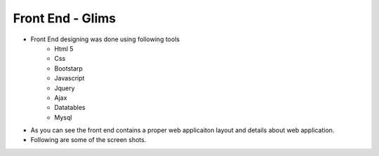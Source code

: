 *******************
Front End - Glims
*******************

- Front End designing was done using following tools
	- Html 5
	- Css
	- Bootstarp 
	- Javascript
	- Jquery 
	- Ajax
	- Datatables 
	- Mysql

- As you can see the front end contains a proper web applicaiton layout and details about web application.
- Following are some of the screen shots.

.. image:: _static/1.png
.. image:: _static/2.png
.. image:: _static/3.png
.. image:: _static/4.png
.. image:: _static/5.png
.. image:: _static/6.png
